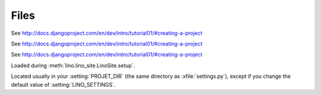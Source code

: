 Files
=====

.. xfile:: settings.py

See http://docs.djangoproject.com/en/dev/intro/tutorial01/#creating-a-project

.. xfile:: urls.py

See http://docs.djangoproject.com/en/dev/intro/tutorial01/#creating-a-project

.. xfile:: manage.py

See http://docs.djangoproject.com/en/dev/intro/tutorial01/#creating-a-project

.. xfile:: lino_settings.py

Loaded during :meth:`lino.lino_site.LinoSite.setup`.

Located usually in your :setting:`PROJET_DIR` (the same directory as :xfile:`settings.py`), 
except if you change the default value of :setting:`LINO_SETTINGS`.


